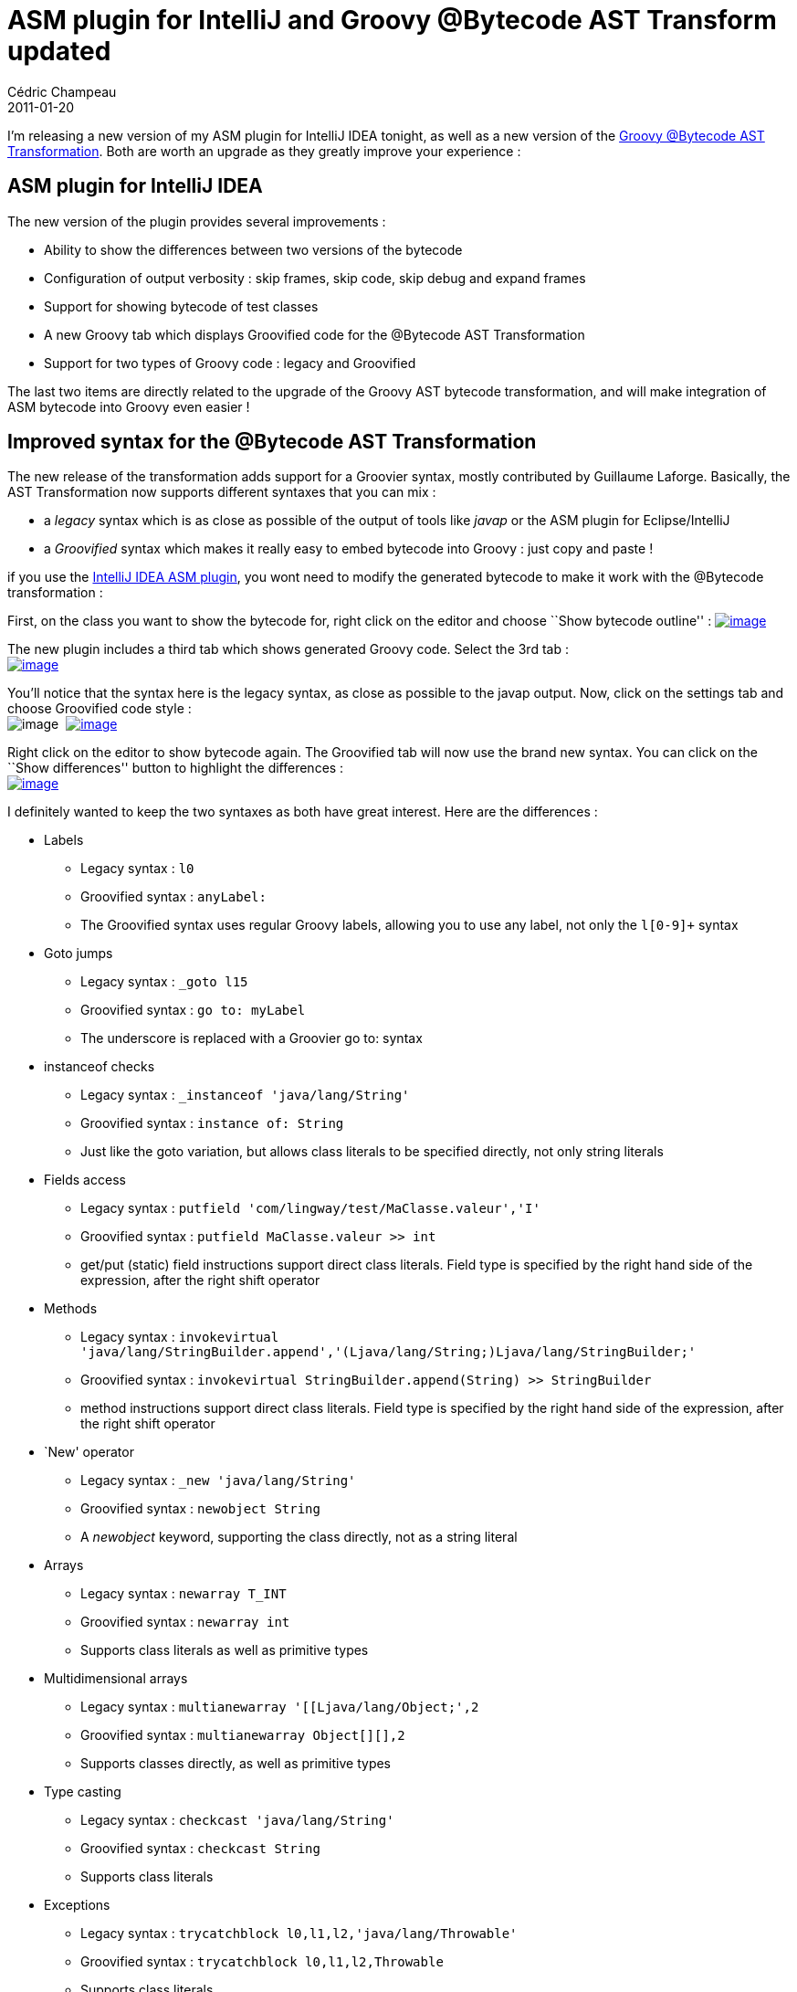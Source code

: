 = ASM plugin for IntelliJ and Groovy @Bytecode AST Transform updated
Cédric Champeau
2011-01-20
:jbake-type: post
:jbake-tags: asm, ast, groovy, intellij, java, transform
:jbake-status: published
:source-highlighter: prettify
:id: asm_plugin_for_intellij_and

I’m releasing a new version of my ASM plugin for IntelliJ IDEA tonight, as well as a new version of the https://www.jroller.com/melix/entry/groovy_bytecode_ast_transformation_released[Groovy @Bytecode AST Transformation]. Both are worth an upgrade as they greatly improve your experience :

[[]]
ASM plugin for IntelliJ IDEA
----------------------------

The new version of the plugin provides several improvements :

* Ability to show the differences between two versions of the bytecode
* Configuration of output verbosity : skip frames, skip code, skip debug and expand frames
* Support for showing bytecode of test classes
* A new Groovy tab which displays Groovified code for the @Bytecode AST Transformation
* Support for two types of Groovy code : legacy and Groovified

The last two items are directly related to the upgrade of the Groovy AST bytecode transformation, and will make integration of ASM bytecode into Groovy even easier !

[[]]
Improved syntax for the @Bytecode AST Transformation
----------------------------------------------------

The new release of the transformation adds support for a Groovier syntax, mostly contributed by Guillaume Laforge. Basically, the AST Transformation now supports different syntaxes that you can mix :

* a _legacy_ syntax which is as close as possible of the output of tools like _javap_ or the ASM plugin for Eclipse/IntelliJ
* a _Groovified_ syntax which makes it really easy to embed bytecode into Groovy : just copy and paste !

if you use the https://plugins.intellij.net/plugin/?idea&id=5918[IntelliJ IDEA ASM plugin], you wont need to modify the generated bytecode to make it work with the @Bytecode transformation :

First, on the class you want to show the bytecode for, right click on the editor and choose ``Show bytecode outline'' : https://www.jroller.com/melix/resource/asm/show-bytecode.png[image:https://www.jroller.com/melix/resource/asm/show-bytecode.png[image]]

The new plugin includes a third tab which shows generated Groovy code. Select the 3rd tab : +
 https://www.jroller.com/melix/resource/asm/groovified-view.png[image:https://www.jroller.com/melix/resource/asm/groovified-view.png[image]]

You’ll notice that the syntax here is the legacy syntax, as close as possible to the javap output. Now, click on the settings tab and choose Groovified code style : +
 image:https://www.jroller.com/melix/resource/asm/asm-settings.png[image]  https://www.jroller.com/melix/resource/asm/asm-groovified-new.png[image:https://www.jroller.com/melix/resource/asm/asm-groovified-new.png[image]]

Right click on the editor to show bytecode again. The Groovified tab will now use the brand new syntax. You can click on the ``Show differences'' button to highlight the differences : +
 https://www.jroller.com/melix/resource/asm/asm-bytecode-diff.png[image:https://www.jroller.com/melix/resource/asm/asm-bytecode-diff.png[image]]

I definitely wanted to keep the two syntaxes as both have great interest. Here are the differences :

* Labels
** Legacy syntax : `l0`
** Groovified syntax : `anyLabel:`
** The Groovified syntax uses regular Groovy labels, allowing you to use any label, not only the `l[0-9]+` syntax
* Goto jumps
** Legacy syntax : `_goto l15`
** Groovified syntax : `go to: myLabel`
** The underscore is replaced with a Groovier go to: syntax
* instanceof checks
** Legacy syntax : `_instanceof 'java/lang/String'`
** Groovified syntax : `instance of: String`
** Just like the goto variation, but allows class literals to be specified directly, not only string literals
* Fields access
** Legacy syntax : `putfield 'com/lingway/test/MaClasse.valeur','I'`
** Groovified syntax : `putfield MaClasse.valeur >> int`
** get/put (static) field instructions support direct class literals. Field type is specified by the right hand side of the expression, after the right shift operator
* Methods
** Legacy syntax : `invokevirtual 'java/lang/StringBuilder.append','(Ljava/lang/String;)Ljava/lang/StringBuilder;'`
** Groovified syntax : `invokevirtual StringBuilder.append(String) >> StringBuilder`
** method instructions support direct class literals. Field type is specified by the right hand side of the expression, after the right shift operator
* `New' operator
** Legacy syntax : `_new 'java/lang/String'`
** Groovified syntax : `newobject String`
** A _newobject_ keyword, supporting the class directly, not as a string literal
* Arrays
** Legacy syntax : `newarray T_INT`
** Groovified syntax : `newarray int`
** Supports class literals as well as primitive types
* Multidimensional arrays
** Legacy syntax : `multianewarray '[[Ljava/lang/Object;',2`
** Groovified syntax : `multianewarray Object[][],2`
** Supports classes directly, as well as primitive types
* Type casting
** Legacy syntax : `checkcast 'java/lang/String'`
** Groovified syntax : `checkcast String`
** Supports class literals
* Exceptions
** Legacy syntax : `trycatchblock l0,l1,l2,'java/lang/Throwable'`
** Groovified syntax : `trycatchblock l0,l1,l2,Throwable`
** Supports class literals

[[]]
Downloads
---------

[[]]
Plugin for IDEA
~~~~~~~~~~~~~~~

The plugin for IntelliJ IDEA can be downloaded directly from the plugin manager or from https://github.com/downloads/melix/asm-bytecode-intellij/asm-bo-0.3.zip[this link].

[[]]
Groovy @Bytecode AST Transformation
~~~~~~~~~~~~~~~~~~~~~~~~~~~~~~~~~~~

Download the new release from https://github.com/melix/groovy-bytecode-ast[GitHub] : https://github.com/downloads/melix/groovy-bytecode-ast/groovy-bytecode-ast-0.3.jar[groovy-bytecode-ast/groovy-bytecode-ast-0.3.jar]
